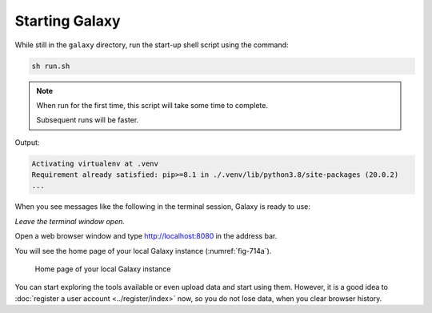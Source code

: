 .. _start-galaxy:

Starting Galaxy
===============
While still in the ``galaxy`` directory, run the start-up 
shell script using the command:

.. code-block:: bash

   sh run.sh

.. note::

   When run for the first time, this script will take some
   time to complete.
   
   Subsequent runs will be faster.

Output:

.. code-block:: console

   Activating virtualenv at .venv
   Requirement already satisfied: pip>=8.1 in ./.venv/lib/python3.8/site-packages (20.0.2)
   ...

When you see messages like the following in the
terminal session, Galaxy is ready to use:

.. code-block:: console
   :emphasize-lines: 2

   Starting server in PID 11466.
   serving on http://localhost:8080

*Leave the terminal window open.*

Open a web browser window and type
http://localhost:8080 in the address bar.

You will see the home page of your local Galaxy
instance (:numref:`fig-714a`).

.. _fig-714a:

.. figure:: images/galaxy-home.png

   Home page of your local Galaxy instance

You can start exploring the tools available or even
upload data and start using them. However, it is a good
idea to :doc:`register a user account <../register/index>`
now, so you do not lose data, when you clear 
browser history.


